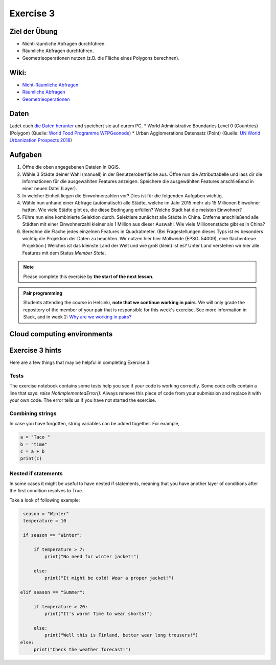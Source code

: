 Exercise 3
==========

Ziel der Übung
--------------

-  Nicht-räumliche Abfragen durchführen.
-  Räumliche Abfragen durchführen.
-  Geometrieoperationen nutzen (z.B. die Fläche eines Polygons
   berechnen).

Wiki:
-----

-  `Nicht-Räumliche Abfragen <https://courses.gistools.geog.uni-heidelberg.de/giscience/gis-einfuehrung/wikis/qgis-Nicht-Räumliche-Abfragen>`__
-  `Räumliche Abfragen <https://courses.gistools.geog.uni-heidelberg.de/giscience/gis-einfuehrung/wikis/qgis-Räumliche-Abfragen>`__
-  `Geometrieoperationen <https://courses.gistools.geog.uni-heidelberg.de/giscience/gis-einfuehrung/wikis/qgis-Geometrieoperationen>`__

Daten
-----

Ladet euch `die Daten herunter <exercise_03_data.zip>`__ und speichert sie auf eurem PC. \* World Administrative Boundaries Level 0 (Countries)
(Polygon) (Quelle: `World Food Programme WFPGeonode <https://geonode.wfp.org/layers/geonode%3Awld_bnd_adm0_wfp>`__)
\* Urban Agglomerations Datensatz (Point) (Quelle: `UN World Urbanization Prospects 2018 <https://population.un.org/wup/>`__)

Aufgaben
--------

1. Öffne die oben angegebenen Dateien in QGIS.
2. Wähle 3 Städte deiner Wahl (manuell) in der Benutzeroberfläche aus.
   Öffne nun die Attributtabelle und lass dir die Informationen für die
   ausgewählten Features anzeigen. Speichere die ausgewählten Features
   anschließend in einer neuen Datei (Layer).
3. In welcher Einheit liegen die Einwohnerzahlen vor? Dies ist für die
   folgenden Aufgaben wichtig.
4. Wähle nun anhand einer Abfrage (automatisch) alle Städte, welche im
   Jahr 2015 mehr als 15 Millionen Einwohner hatten. Wie viele Städte
   gibt es, die diese Bedingung erfüllen? Welche Stadt hat die meisten
   Einwohner?
5. Führe nun eine kombinierte Selektion durch. Selektiere zunächst alle
   Städte in China. Entferne anschließend alle Städten mit einer
   Einwohnerzahl kleiner als 1 Million aus dieser Auswahl. Wie viele
   Millionenstädte gibt es in China?
6. Berechne die Fläche jedes einzelnen Features in Quadratmeter. (Bei
   Fragestellungen dieses Typs ist es besonders wichtig die Projektion
   der Daten zu beachten. Wir nutzen hier hier Mollweide (EPSG: 54009),
   eine flächentreue Projektion.) Welches ist das kleinste Land der Welt
   und wie groß (klein) ist es? Unter Land verstehen wir hier alle
   Features mit dem Status *Member State*.



.. note::

    Please complete this exercise by **the start of the next lesson**.

.. admonition:: Pair programming

    Students attending the course in Helsinki, **note that we continue working in pairs**.
    We will only grade the repository of the member of your pair that is responsible for this week's exercise.
    See more information in Slack, and in week 2: `Why are we working in pairs? <https://geo-python-site.readthedocs.io/en/latest/lessons/L2/why-pairs.html>`_

Cloud computing environments
----------------------------

.. image:: https://img.shields.io/badge/launch-binder-red.svg
   :target: https://mybinder.org/v2/gh/Geo-Python-2024/Binder/main?urlpath=lab
   
.. image:: https://img.shields.io/badge/launch-CSC%20Noppe-blue.svg
   :target: https://noppe.csc.fi

Exercise 3 hints
----------------

Here are a few things that may be helpful in completing Exercise 3.

Tests
~~~~~

The exercise notebook contains some tests help you see if your code is working correctly. Some code cells contain
a line that says: `raise NotImplementedError()`. Always remove this piece of code from your submission and replace
it with your own code. The error tells us if you have not started the exercise.

Combining strings
~~~~~~~~~~~~~~~~~

In case you have forgotten, string variables can be added together. For example,

.. code-block:: python

    a = "Taco "
    b = "time"
    c = a + b
    print(c)

Nested if statements
~~~~~~~~~~~~~~~~~~~~

In some cases it might be useful to have nested if statements, meaning that you have another layer of
conditions after the first condition resolves to True.

Take a look of following example:

.. code-block:: python

    season = "Winter"
    temperature = 10

    if season == "Winter":

        if temperature > 7:
            print("No need for winter jacket!")

        else:
            print("It might be cold! Wear a proper jacket!")

   elif season == "Summer":

        if temperature > 20:
            print("It's warm! Time to wear shorts!")

        else:
            print("Well this is Finland, better wear long trousers!")
   else:
        print("Check the weather forecast!")
